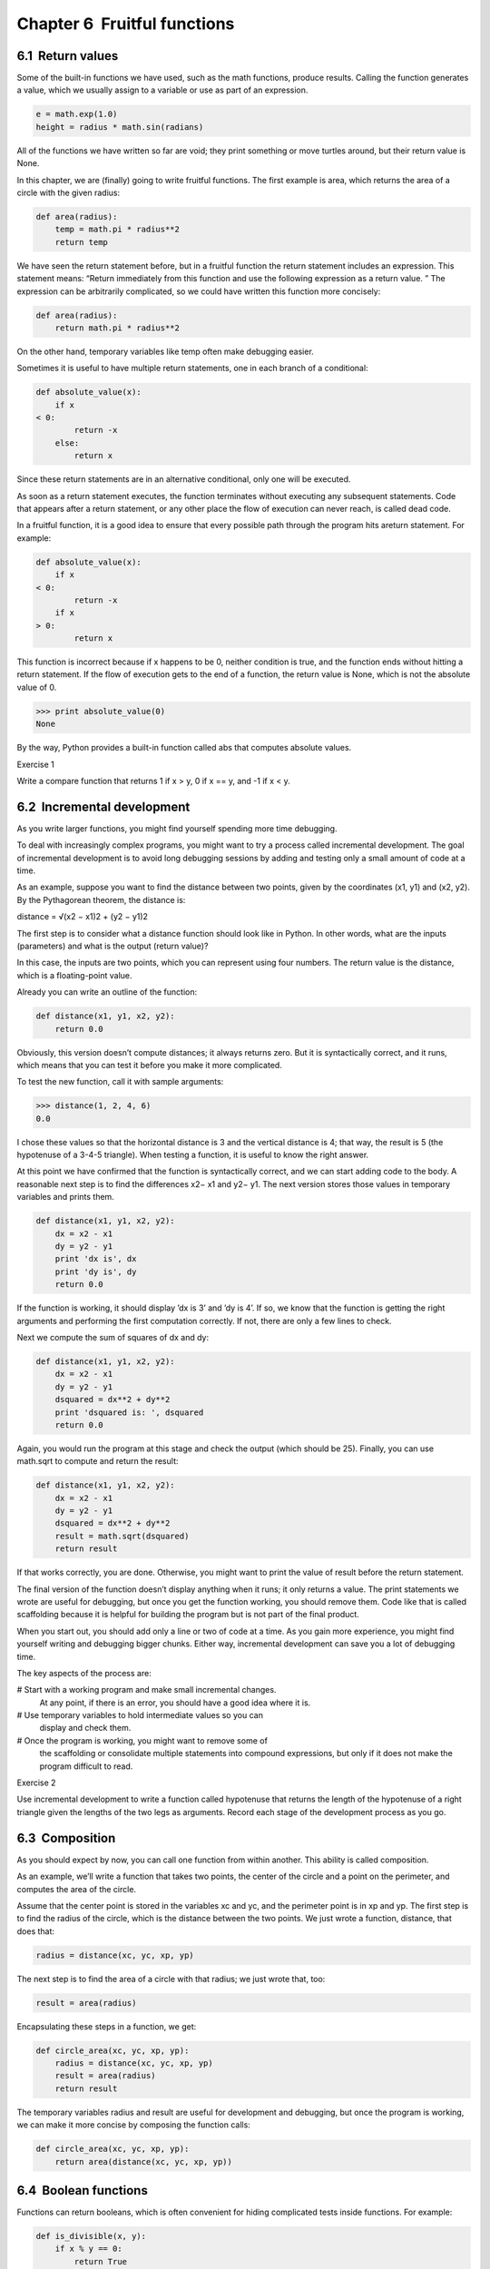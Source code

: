 Chapter 6  Fruitful functions
--------------------------------------------




6.1  Return values
~~~~~~~~~~~~~~~~~~~~~~~~~~~~






Some of the built-in functions we have used, such as the math
functions, produce results. Calling the function generates a
value, which we usually assign to a variable or use as part of an
expression.



.. sourcecode:: python

    e = math.exp(1.0)
    height = radius * math.sin(radians)



All of the functions we have written so far are void; they print
something or move turtles around, but their return value is None.



In this chapter, we are (finally) going to write fruitful functions.
The first example is 
area, which returns the area of a circle
with the given radius:



.. sourcecode:: python

    def area(radius):
        temp = math.pi * radius**2
        return temp



We have seen the return statement before, but in a fruitful
function the 
return statement includes
an expression. This statement means: 
“Return immediately from
this function and use the following expression as a return value.
”
The expression can be arbitrarily complicated, so we could
have written this function more concisely:







.. sourcecode:: python

    def area(radius):
        return math.pi * radius**2



On the other hand, temporary variables like temp often make
debugging easier.







Sometimes it is useful to have multiple return statements, one in each
branch of a conditional:



.. sourcecode:: python

    def absolute_value(x):
        if x 
    < 0:
            return -x
        else:
            return x



Since these return statements are in an alternative conditional,
only one will be executed.



As soon as a return statement executes, the function
terminates without executing any subsequent statements.
Code that appears after a 
return statement, or any other place
the flow of execution can never reach, is called dead code.







In a fruitful function, it is a good idea to ensure
that every possible path through the program hits areturn statement. For example:



.. sourcecode:: python

    def absolute_value(x):
        if x 
    < 0:
            return -x
        if x 
    > 0:
            return x



This function is incorrect because if x happens to be 0,
neither condition is true, and the function ends without hitting a
return statement. If the flow of execution gets to the end
of a function, the return value is 
None, which is not
the absolute value of 0.







.. sourcecode:: python

    >>> print absolute_value(0)
    None



By the way, Python provides a built-in function called abs that computes absolute values.







Exercise 1  





Write a compare function
that returns 
1 if x > y,
0 if x == y, and -1 if x < y.



6.2  Incremental development
~~~~~~~~~~~~~~~~~~~~~~~~~~~~~~~~~~~~~~






As you write larger functions, you might find yourself
spending more time debugging.



To deal with increasingly complex programs,
you might want to try a process called
incremental development. The goal of incremental development
is to avoid long debugging sessions by adding and testing only
a small amount of code at a time.







As an example, suppose you want to find the distance between two
points, given by the coordinates 
(x1, y1) and (x2, y2).
By the Pythagorean theorem, the distance is:

distance = √(x2 − x1)2 + (y2 − y1)2


The first step is to consider what a 
distance function should
look like in Python. In other words, what are the inputs (parameters)
and what is the output (return value)?



In this case, the inputs are two points, which you can represent
using four numbers. The return value is the distance, which is
a floating-point value.



Already you can write an outline of the function:



.. sourcecode:: python

    def distance(x1, y1, x2, y2):
        return 0.0



Obviously, this version doesn’t compute distances; it always returns
zero. But it is syntactically correct, and it runs, which means that
you can test it before you make it more complicated.



To test the new function, call it with sample arguments:



.. sourcecode:: python

    >>> distance(1, 2, 4, 6)
    0.0



I chose these values so that the horizontal distance is 3 and the
vertical distance is 4; that way, the result is 5
(the hypotenuse of a 3-4-5 triangle). When testing a function, it is
useful to know the right answer.







At this point we have confirmed that the function is syntactically
correct, and we can start adding code to the body.
A reasonable next step is to find the differences
x2− x1 and y2− y1. The next version stores those values in
temporary variables and prints them.



.. sourcecode:: python

    def distance(x1, y1, x2, y2):
        dx = x2 - x1
        dy = y2 - y1
        print 'dx is', dx
        print 'dy is', dy
        return 0.0



If the function is working, it should display ’dx is 3’ and ’dy is 4’. If so, we know that the function is getting the right
arguments and performing the first computation correctly. If not,
there are only a few lines to check.



Next we compute the sum of squares of dx and dy:



.. sourcecode:: python

    def distance(x1, y1, x2, y2):
        dx = x2 - x1
        dy = y2 - y1
        dsquared = dx**2 + dy**2
        print 'dsquared is: ', dsquared
        return 0.0



Again, you would run the program at this stage and check the output
(which should be 25).
Finally, you can use math.sqrt to compute and return the result:







.. sourcecode:: python

    def distance(x1, y1, x2, y2):
        dx = x2 - x1
        dy = y2 - y1
        dsquared = dx**2 + dy**2
        result = math.sqrt(dsquared)
        return result



If that works correctly, you are done. Otherwise, you might
want to print the value of 
result before the return
statement.



The final version of the function doesn’t display anything when it
runs; it only returns a value. The 
print statements we wrote
are useful for debugging, but once you get the function working, you
should remove them. Code like that is called 
scaffolding
because it is helpful for building the program but is not part of the
final product.







When you start out, you should add only a line or two of code at a
time. As you gain more experience, you might find yourself writing
and debugging bigger chunks. Either way, incremental development
can save you a lot of debugging time.



The key aspects of the process are:



# Start with a working program and make small incremental changes. 
  At any point, if there is an error, you should have a good idea
  where it is.
# Use temporary variables to hold intermediate values so you can
  display and check them.
# Once the program is working, you might want to remove some of
  the scaffolding or consolidate multiple statements into compound
  expressions, but only if it does not make the program difficult to
  read.




Exercise 2  





Use incremental development to write a function
called 
hypotenuse that returns the length of the hypotenuse of a
right triangle given the lengths of the two legs as arguments.
Record each stage of the development process as you go.



6.3  Composition
~~~~~~~~~~~~~~~~~~~~~~~~~~






As you should expect by now, you can call one function from
within another. This ability is called composition.



As an example, we’ll write a function that takes two points,
the center of the circle and a point on the perimeter, and computes
the area of the circle.



Assume that the center point is stored in the variables xc and
yc, and the perimeter point is in xp and yp. The
first step is to find the radius of the circle, which is the distance
between the two points. We just wrote a function, distance, that does that:



.. sourcecode:: python

    radius = distance(xc, yc, xp, yp)



The next step is to find the area of a circle with that radius;
we just wrote that, too:



.. sourcecode:: python

    result = area(radius)



Encapsulating these steps in a function, we get:







.. sourcecode:: python

    def circle_area(xc, yc, xp, yp):
        radius = distance(xc, yc, xp, yp)
        result = area(radius)
        return result



The temporary variables radius and result are useful for
development and debugging, but once the program is working, we can
make it more concise by composing the function calls:



.. sourcecode:: python

    def circle_area(xc, yc, xp, yp):
        return area(distance(xc, yc, xp, yp))

6.4  Boolean functions
~~~~~~~~~~~~~~~~~~~~~~~~~~~~~~~~










Functions can return booleans, which is often convenient for hiding
complicated tests inside functions. For example:



.. sourcecode:: python

    def is_divisible(x, y):
        if x % y == 0:
            return True
        else:
            return False



It is common to give boolean functions names that sound like yes/no
questions; 
is_divisible returns either True or False
to indicate whether x is divisible by y.



Here is an example:



.. sourcecode:: python

    >>>   is_divisible(6, 4)
    False
    >>>   is_divisible(6, 3)
    True



The result of the == operator is a boolean, so we can write the
function more concisely by returning it directly:



.. sourcecode:: python

    def is_divisible(x, y):
        return x % y == 0



Boolean functions are often used in conditional statements:







.. sourcecode:: python

    if is_divisible(x, y):
        print 'x is divisible by y'



It might be tempting to write something like:



.. sourcecode:: python

    if is_divisible(x, y) == True:
        print 'x is divisible by y'



But the extra comparison is unnecessary.



Exercise 3  
Write a function 
is_between(x, y, z) that
returns 
True if x≤ y≤ z or False otherwise.

6.5  More recursion
~~~~~~~~~~~~~~~~~~~~~~~~~~~~~






We have only covered a small subset of Python, but you might
be interested to know that this subset is a 
complete
programming language, which means that anything that can be
computed can be expressed in this language. Any program ever written
could be rewritten using only the language features you have learned
so far (actually, you would need a few commands to control devices
like the keyboard, mouse, disks, etc., but that’s all).



Proving that claim is a nontrivial exercise first accomplished by Alan
Turing, one of the first computer scientists (some would argue that he
was a mathematician, but a lot of early computer scientists started as
mathematicians). Accordingly, it is known as the Turing Thesis.
For a more complete (and accurate) discussion of the Turing Thesis,
I recommend Michael Sipser
’s book Introduction to the
Theory of Computation.



To give you an idea of what you can do with the tools you have learned
so far, we
’ll evaluate a few recursively defined mathematical
functions. A recursive definition is similar to a circular
definition, in the sense that the definition contains a reference to
the thing being defined. A truly circular definition is not very
useful:



:frabjuous: An adjective used to describe something that is frabjuous.








If you saw that definition in the dictionary, you might be annoyed. On
the other hand, if you looked up the definition of the factorial
function, denoted with the symbol 
!, you might get something like
this:

0! = 1 n! = n (n−1)!

This definition says that the factorial of 0 is 1, and the factorial
of any other value, n, is n multiplied by the factorial of n−1.



So 3! is 3 times 2!, which is 2 times 1!, which is 1 times
0!. Putting it all together, 3! equals 3 times 2 times 1 times 1,
which is 6.







If you can write a recursive definition of something, you can usually
write a Python program to evaluate it. The first step is to decide
what the parameters should be. In this case it should be clear
that factorial takes an integer:



.. sourcecode:: python

    def factorial(n):



If the argument happens to be 0, all we have to do is return 1:



.. sourcecode:: python

    def factorial(n):
        if n == 0:
            return 1



Otherwise, and this is the interesting part, we have to make a
recursive call to find the factorial of 
n−1 and then multiply it byn:



.. sourcecode:: python

    def factorial(n):
        if n == 0:
            return 1
        else:
            recurse = factorial(n-1)
            result = n * recurse
            return result



The flow of execution for this program is similar to the flow of countdown in Section 5.8. If we call factorial
with the value 3:



Since 3 is not 0, we take the second branch and calculate the factorial
of n-1...




Since 2 is not 0, we take the second branch and calculate the factorial ofn-1...


Since 1 is not 0, we take the second branch and calculate the factorial
of n-1...

        
        Since 0 
        is 0, we take the first branch and return 1
        without making any more recursive calls.



The return value (1) is multiplied by n, which is 1, and the
result is returned.





The return value (1) is multiplied by n, which is 2, and the
result is returned.





The return value (2) is multiplied by n, which is 3, and the result, 6,
becomes the return value of the function call that started the whole
process.







Here is what the stack diagram looks like for this sequence of function
calls:















The return values are shown being passed back up the stack. In each
frame, the return value is the value of 
result, which is the
product of n and recurse.







In the last frame, the local
variables 
recurse and result do not exist, because
the branch that creates them does not execute.

6.6  Leap of faith
~~~~~~~~~~~~~~~~~~~~~~~~~~~~






Following the flow of execution is one way to read programs, but
it can quickly become labyrinthine. An
alternative is what I call the 
“leap of faith.” When you come to a
function call, instead of following the flow of execution, you 
assume that the function works correctly and returns the right
result.



In fact, you are already practicing this leap of faith when you use
built-in functions. When you call 
math.cos or math.exp,
you don
’t examine the bodies of those functions. You just
assume that they work because the people who wrote the built-in
functions were good programmers.



The same is true when you call one of your own functions. For
example, in Section
 6.4, we wrote a function called 
is_divisible that determines whether one number is divisible by
another. Once we have convinced ourselves that this function is
correct
—by examining the code and testing—we can use the function
without looking at the body again.







The same is true of recursive programs. When you get to the recursive
call, instead of following the flow of execution, you should assume
that the recursive call works (yields the correct result) and then ask
yourself, 
“Assuming that I can find the factorial of n−1, can I
compute the factorial of 
n?” In this case, it is clear that you
can, by multiplying by n.



Of course, it’s a bit strange to assume that the function works
correctly when you haven
’t finished writing it, but that’s why
it’s called a leap of faith!

6.7  One more example
~~~~~~~~~~~~~~~~~~~~~~~~~~~~~~~










After factorial, the most common example of a recursively
defined mathematical function is 
fibonacci, which has the
following definition1:

fibonacci(0) = 0 fibonacci(1) = 1 fibonacci(n) = fibonacci(n−1) + fibonacci(n−2);


Translated into Python, it looks like this:



.. sourcecode:: python

    def fibonacci (n):
        if n == 0:
            return 0
        elif  n == 1:
            return 1
        else:
            return fibonacci(n-1) + fibonacci(n-2)



If you try to follow the flow of execution here, even for fairly
small values of 
n, your head explodes. But according to the
leap of faith, if you assume that the two recursive calls
work correctly, then it is clear that you get
the right result by adding them together.





6.8  Checking types
~~~~~~~~~~~~~~~~~~~~~~~~~~~~~










What happens if we call factorial and give it 1.5 as an argument?







.. sourcecode:: python

    >>> factorial(1.5)
    RuntimeError: Maximum recursion depth exceeded



It looks like an infinite recursion. But how can that be? There is a
base case
—when n == 0. But if n is not an integer,
we can miss the base case and recurse forever.







In the first recursive call, the value of n is 0.5.
In the next, it is -0.5. From there, it gets smaller
(more negative), but it will never be 0.



We have two choices. We can try to generalize the factorial
function to work with floating-point numbers, or we can make 
factorial check the type of its argument. The first option is
called the gamma function
2 and it’s a
little beyond the scope of this book. So we’ll go for the second.







We can use the built-in function isinstance to verify the type
of the argument. While we
’re at it, we can also make sure the
argument is positive:







.. sourcecode:: python

    def factorial (n):
        if not isinstance(n, int):
            print 'Factorial is only defined for integers.'
            return None
        elif n 
    < 0:
            print 'Factorial is only defined for positive integers.'
            return None
        elif n == 0:
            return 1
        else:
            return n * factorial(n-1)



The first base case handles nonintegers; the
second catches negative integers. In both cases, the program prints
an error message and returns 
None to indicate that something
went wrong:



.. sourcecode:: python

    >>> factorial('fred')
    Factorial is only defined for integers.
    None
    >>> factorial(-2)
    Factorial is only defined for positive integers.
    None



If we get past both checks, then we know that n is a positive
integer, and we can prove that the recursion terminates.







This program demonstrates a pattern sometimes called a guardian.
The first two conditionals act as guardians, protecting the code that
follows from values that might cause an error. The guardians make it
possible to prove the correctness of the code.

6.9  Debugging
~~~~~~~~~~~~~~~~~~~~~~~~










Breaking a large program into smaller functions creates natural
checkpoints for debugging. If a function is not working, there are
three possibilities to consider:



- There is something wrong with the arguments the function
  is getting; a precondition is violated.
- There is something wrong with the function; a postcondition
  is violated.
- There is something wrong with the return value or the
  way it is being used.




To rule out the first possibility, you can add a print statement
at the beginning of the function and display the values of the
parameters (and maybe their types). Or you can write code
that checks the preconditions explicitly.







If the parameters look good, add a print statement before each
return statement that displays the return value. If
possible, check the result by hand. Consider calling the
function with values that make it easy to check the result
(as in Section 6.2).



If the function seems to be working, look at the function call
to make sure the return value is being used correctly (or used
at all!).







Adding print statements at the beginning and end of a function
can help make the flow of execution more visible.
For example, here is a version of 
factorial with
print statements:



.. sourcecode:: python

    def factorial(n):
        space = ' ' * (4 * n)
        print space, 'factorial', n
        if n == 0:
            print space, 'returning 1'
            return 1
        else:
            recurse = factorial(n-1)
            result = n * recurse
            print space, 'returning', result
            return result



space is a string of space characters that controls the
indentation of the output. Here is the result of factorial(5) :



.. sourcecode:: python

                         factorial 5
                     factorial 4
                 factorial 3
             factorial 2
         factorial 1
     factorial 0
     returning 1
         returning 1
             returning 2
                 returning 6
                     returning 24
                         returning 120



If you are confused about the flow of execution, this kind of
output can be helpful. It takes some time to develop effective
scaffolding, but a little bit of scaffolding can save a lot of debugging.

6.10  Glossary
~~~~~~~~~~~~~~~~~~~~~~~~


:temporary variable: A variable used to store an intermediate value in
  a complex calculation.
:dead code: Part of a program that can never be executed, often because
  it appears after a 
  return statement.
:None: A special value returned by functions that
  have no return statement or a return statement without an argument.
:incremental development: A program development plan intended to
  avoid debugging by adding and testing only
  a small amount of code at a time.
:scaffolding: Code that is used during program development but is
  not part of the final version.
:guardian: A programming pattern that uses a conditional
  statement to check for and handle circumstances that
  might cause an error.


6.11  Exercises
~~~~~~~~~~~~~~~~~~~~~~~~~


Exercise 4  

Draw a stack diagram for the following
program. What does the program print?



.. sourcecode:: python

    def b(z):
        prod = a(z, z)
        print z, prod
        return prod
    
    def a(x, y):
        x = x + 1
        return x * y
    
    def c(x, y, z):
        sum = x + y + z
        pow = b(sum)**2
        return pow
    
    x = 1
    y = x + 1
    print c(x, y+3, x+y)





Exercise 5  

The Ackermann function, A(m, n) is defined3:

     
A(m, n) = ⎧⎪⎨⎪⎩              n+1if  m = 0         A(m−1, 1)if  m > 0  and  n = 0 A(m−1, A(m, n−1))if  m > 0  and  n > 0.    (1)


Write a function named 
ack that evaluates Ackerman’s function.
Use your function to evaluate 
ack(3, 4), which should be 125.
What happens for larger values of m and n?





Exercise 6  





A palindrome is a word that is spelled the same backward and
forward, like 
“noon” and “redivider”. Recursively, a word
is a palindrome if the first and last letters are the same
and the middle is a palindrome.



The following are functions that take a string argument and
return the first, last, and middle letters:



.. sourcecode:: python

    def first(word):
        return word[0]
    
    def last(word):
        return word[-1]
    
    def middle(word):
        return word[1:-1]



We’ll see how they work in Chapter 8.



# Type these functions into a file named palindrome.py
  and test them out. What happens if you call 
  middle with
  a string with two letters? One letter? What about the empty
  string, which is written '' and contains no letters?
# Write a function called is_palindrome that takes
  a string argument and returns 
  True if it is a palindrome
  and 
  False otherwise. Remember that you can use the
  built-in function len to check the length of a string.






Exercise 7  
A number, 
a, is a power of b if it is divisible by b
and 
a/b is a power of b. Write a function called
is_power that takes parameters a and b
and returns 
True if a is a power of b.



Exercise 8  





The greatest common divisor (GCD) of a and b is the largest number
that divides both of them with no remainder4.



One way to find the GCD of two numbers is Euclid’s algorithm,
which is based on the observation that if 
r is the remainder
when 
a is divided by b, then gcd(a, b) = gcd(b, r).
As a base case, we can consider gcd(a, 0) = a.







Write a function called
gcd that takes parameters a and b
and returns their greatest common divisor. If you need
help, see wikipedia.org/wiki/Euclidean_algorithm.





:1See
  wikipedia.org/wiki/Fibonacci_number.
:2See
  wikipedia.org/wiki/Gamma_function.
:3Seewikipedia.org/wiki/Ackermann_function
:4This exercise is
  based on an example from Abelson and Sussman
  ’s Structure and
  Interpretation of Computer Programs
  .


